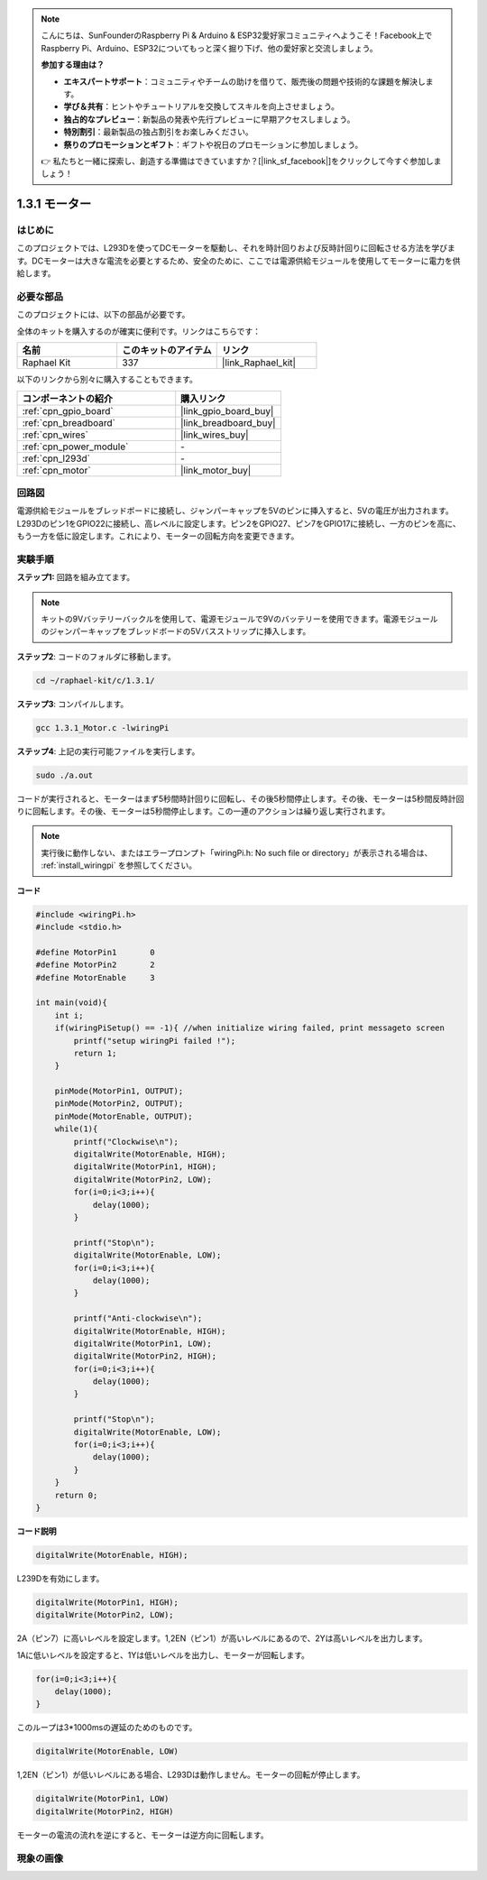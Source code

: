 .. note::

    こんにちは、SunFounderのRaspberry Pi & Arduino & ESP32愛好家コミュニティへようこそ！Facebook上でRaspberry Pi、Arduino、ESP32についてもっと深く掘り下げ、他の愛好家と交流しましょう。

    **参加する理由は？**

    - **エキスパートサポート**：コミュニティやチームの助けを借りて、販売後の問題や技術的な課題を解決します。
    - **学び＆共有**：ヒントやチュートリアルを交換してスキルを向上させましょう。
    - **独占的なプレビュー**：新製品の発表や先行プレビューに早期アクセスしましょう。
    - **特別割引**：最新製品の独占割引をお楽しみください。
    - **祭りのプロモーションとギフト**：ギフトや祝日のプロモーションに参加しましょう。

    👉 私たちと一緒に探索し、創造する準備はできていますか？[|link_sf_facebook|]をクリックして今すぐ参加しましょう！

.. _1.3.1_c:

1.3.1 モーター
=================

はじめに
-----------------

このプロジェクトでは、L293Dを使ってDCモーターを駆動し、それを時計回りおよび反時計回りに回転させる方法を学びます。DCモーターは大きな電流を必要とするため、安全のために、ここでは電源供給モジュールを使用してモーターに電力を供給します。

必要な部品
------------------------------

このプロジェクトには、以下の部品が必要です。

.. image:: ../img/list_1.3.1.png

全体のキットを購入するのが確実に便利です。リンクはこちらです：

.. list-table::
    :widths: 20 20 20
    :header-rows: 1

    *   - 名前
        - このキットのアイテム
        - リンク
    *   - Raphael Kit
        - 337
        - |link_Raphael_kit|

以下のリンクから別々に購入することもできます。

.. list-table::
    :widths: 30 20
    :header-rows: 1

    *   - コンポーネントの紹介
        - 購入リンク

    *   - :ref:`cpn_gpio_board`
        - |link_gpio_board_buy|
    *   - :ref:`cpn_breadboard`
        - |link_breadboard_buy|
    *   - :ref:`cpn_wires`
        - |link_wires_buy|
    *   - :ref:`cpn_power_module`
        - \-
    *   - :ref:`cpn_l293d`
        - \-
    *   - :ref:`cpn_motor`
        - |link_motor_buy|

回路図
------------------

電源供給モジュールをブレッドボードに接続し、ジャンパーキャップを5Vのピンに挿入すると、5Vの電圧が出力されます。L293Dのピン1をGPIO22に接続し、高レベルに設定します。ピン2をGPIO27、ピン7をGPIO17に接続し、一方のピンを高に、もう一方を低に設定します。これにより、モーターの回転方向を変更できます。

.. image:: ../img/image336.png


実験手順
------------------

**ステップ1:** 回路を組み立てます。

.. image:: ../img/1.3.1.png

.. note::
    キットの9Vバッテリーバックルを使用して、電源モジュールで9Vのバッテリーを使用できます。電源モジュールのジャンパーキャップをブレッドボードの5Vバスストリップに挿入します。

.. image:: ../img/image118.jpeg

**ステップ2**: コードのフォルダに移動します。

.. raw:: html

   <run></run>

.. code-block::

    cd ~/raphael-kit/c/1.3.1/

**ステップ3**: コンパイルします。

.. raw:: html

   <run></run>

.. code-block::

    gcc 1.3.1_Motor.c -lwiringPi

**ステップ4**: 上記の実行可能ファイルを実行します。

.. raw:: html

   <run></run>

.. code-block::

    sudo ./a.out

コードが実行されると、モーターはまず5秒間時計回りに回転し、その後5秒間停止します。その後、モーターは5秒間反時計回りに回転します。その後、モーターは5秒間停止します。この一連のアクションは繰り返し実行されます。

.. note::

    実行後に動作しない、またはエラープロンプト「wiringPi.h: No such file or directory」が表示される場合は、 :ref:`install_wiringpi` を参照してください。

**コード**

.. code-block:: c

    #include <wiringPi.h>
    #include <stdio.h>

    #define MotorPin1       0
    #define MotorPin2       2
    #define MotorEnable     3

    int main(void){
        int i;
        if(wiringPiSetup() == -1){ //when initialize wiring failed, print messageto screen
            printf("setup wiringPi failed !");
            return 1;
        }
        
        pinMode(MotorPin1, OUTPUT);
        pinMode(MotorPin2, OUTPUT);
        pinMode(MotorEnable, OUTPUT);
        while(1){
            printf("Clockwise\n");
            digitalWrite(MotorEnable, HIGH);
            digitalWrite(MotorPin1, HIGH);
            digitalWrite(MotorPin2, LOW);
            for(i=0;i<3;i++){
                delay(1000);
            }

            printf("Stop\n");
            digitalWrite(MotorEnable, LOW);
            for(i=0;i<3;i++){
                delay(1000);
            }

            printf("Anti-clockwise\n");
            digitalWrite(MotorEnable, HIGH);
            digitalWrite(MotorPin1, LOW);
            digitalWrite(MotorPin2, HIGH);
            for(i=0;i<3;i++){
                delay(1000);
            }

            printf("Stop\n");
            digitalWrite(MotorEnable, LOW);
            for(i=0;i<3;i++){
                delay(1000);
            }
        }
        return 0;
    }

**コード説明**

.. code-block:: c

    digitalWrite(MotorEnable, HIGH);

L239Dを有効にします。

.. code-block:: c

    digitalWrite(MotorPin1, HIGH);
    digitalWrite(MotorPin2, LOW);

2A（ピン7）に高いレベルを設定します。1,2EN（ピン1）が高いレベルにあるので、2Yは高いレベルを出力します。

1Aに低いレベルを設定すると、1Yは低いレベルを出力し、モーターが回転します。

.. code-block:: c

    for(i=0;i<3;i++){
        delay(1000);
    }

このループは3*1000msの遅延のためのものです。

.. code-block:: c

    digitalWrite(MotorEnable, LOW)

1,2EN（ピン1）が低いレベルにある場合、L293Dは動作しません。モーターの回転が停止します。

.. code-block:: c

    digitalWrite(MotorPin1, LOW)
    digitalWrite(MotorPin2, HIGH)

モーターの電流の流れを逆にすると、モーターは逆方向に回転します。

現象の画像
------------------

.. image:: ../img/image119.jpeg